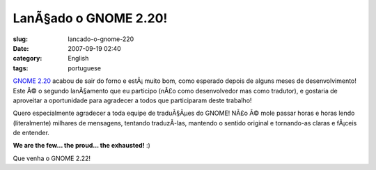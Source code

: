 LanÃ§ado o GNOME 2.20!
########################
:slug: lancado-o-gnome-220
:date: 2007-09-19 02:40
:category: English
:tags: portuguese

`GNOME 2.20 <http://www.gnome.org/start/2.20/notes/pt_BR/>`__ acabou de
sair do forno e estÃ¡ muito bom, como esperado depois de alguns meses de
desenvolvimento! Este Ã© o segundo lanÃ§amento que eu participo (nÃ£o
como desenvolvedor mas como tradutor), e gostaria de aproveitar a
oportunidade para agradecer a todos que participaram deste trabalho!

|GNOME 2.20 on Foresight Linux|

Quero especialmente agradecer a toda equipe de traduÃ§Ãµes do GNOME!
NÃ£o Ã© mole passar horas e horas lendo (literalmente) milhares de
mensagens, tentando traduzÃ­-las, mantendo o sentido original e
tornando-as claras e fÃ¡ceis de entender.

**We are the few… the proud… the exhausted!** :)

Que venha o GNOME 2.22!

.. |GNOME 2.20 on Foresight Linux| image:: http://farm2.static.flickr.com/1256/1404560747_645e636d59.jpg
   :target: http://www.flickr.com/photos/ogmaciel/1404560747/
